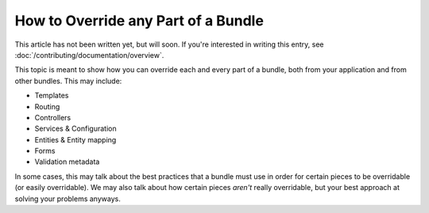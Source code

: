 .. index::
   single: Bundle; Inheritance

How to Override any Part of a Bundle
====================================

This article has not been written yet, but will soon. If you're interested
in writing this entry, see :doc:`/contributing/documentation/overview`.

This topic is meant to show how you can override each and every part of a
bundle, both from your application and from other bundles. This may include:

* Templates
* Routing
* Controllers
* Services & Configuration
* Entities & Entity mapping
* Forms
* Validation metadata

In some cases, this may talk about the best practices that a bundle must
use in order for certain pieces to be overridable (or easily overridable).
We may also talk about how certain pieces *aren't* really overridable, but
your best approach at solving your problems anyways.